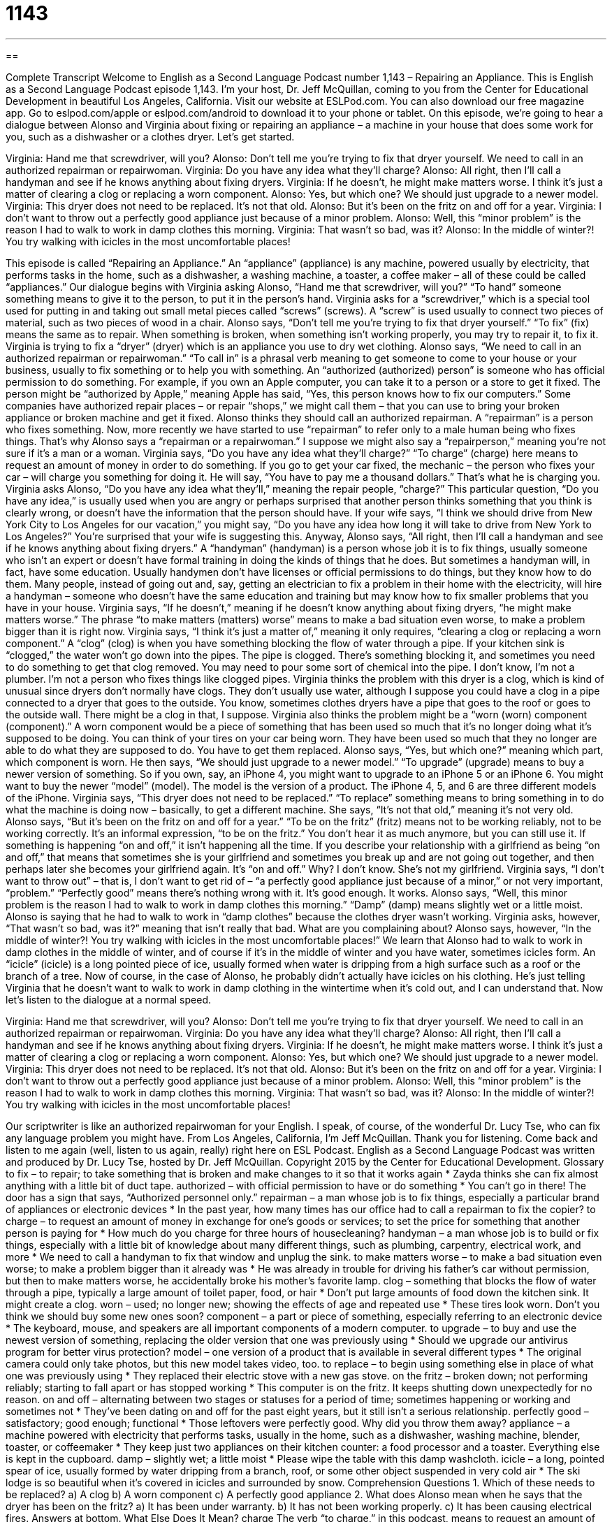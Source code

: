 = 1143
:toc: left
:toclevels: 3
:sectnums:
:stylesheet: ../../../myAdocCss.css

'''

== 

Complete Transcript
Welcome to English as a Second Language Podcast number 1,143 – Repairing an Appliance.
This is English as a Second Language Podcast episode 1,143. I’m your host, Dr. Jeff McQuillan, coming to you from the Center for Educational Development in beautiful Los Angeles, California.
Visit our website at ESLPod.com. You can also download our free magazine app. Go to eslpod.com/apple or eslpod.com/android to download it to your phone or tablet.
On this episode, we’re going to hear a dialogue between Alonso and Virginia about fixing or repairing an appliance – a machine in your house that does some work for you, such as a dishwasher or a clothes dryer. Let’s get started.
[start of dialogue]
Virginia: Hand me that screwdriver, will you?
Alonso: Don’t tell me you’re trying to fix that dryer yourself. We need to call in an authorized repairman or repairwoman.
Virginia: Do you have any idea what they’ll charge?
Alonso: All right, then I’ll call a handyman and see if he knows anything about fixing dryers.
Virginia: If he doesn’t, he might make matters worse. I think it’s just a matter of clearing a clog or replacing a worn component.
Alonso: Yes, but which one? We should just upgrade to a newer model.
Virginia: This dryer does not need to be replaced. It’s not that old.
Alonso: But it’s been on the fritz on and off for a year.
Virginia: I don’t want to throw out a perfectly good appliance just because of a minor problem.
Alonso: Well, this “minor problem” is the reason I had to walk to work in damp clothes this morning.
Virginia: That wasn’t so bad, was it?
Alonso: In the middle of winter?! You try walking with icicles in the most uncomfortable places!
[end of dialogue]
This episode is called “Repairing an Appliance.” An “appliance” (appliance) is any machine, powered usually by electricity, that performs tasks in the home, such as a dishwasher, a washing machine, a toaster, a coffee maker – all of these could be called “appliances.” Our dialogue begins with Virginia asking Alonso, “Hand me that screwdriver, will you?” “To hand” someone something means to give it to the person, to put it in the person’s hand.
Virginia asks for a “screwdriver,” which is a special tool used for putting in and taking out small metal pieces called “screws” (screws). A “screw” is used usually to connect two pieces of material, such as two pieces of wood in a chair. Alonso says, “Don’t tell me you’re trying to fix that dryer yourself.” “To fix” (fix) means the same as to repair. When something is broken, when something isn’t working properly, you may try to repair it, to fix it. Virginia is trying to fix a “dryer” (dryer) which is an appliance you use to dry wet clothing.
Alonso says, “We need to call in an authorized repairman or repairwoman.” “To call in” is a phrasal verb meaning to get someone to come to your house or your business, usually to fix something or to help you with something. An “authorized (authorized) person” is someone who has official permission to do something. For example, if you own an Apple computer, you can take it to a person or a store to get it fixed. The person might be “authorized by Apple,” meaning Apple has said, “Yes, this person knows how to fix our computers.”
Some companies have authorized repair places – or repair “shops,” we might call them – that you can use to bring your broken appliance or broken machine and get it fixed. Alonso thinks they should call an authorized repairman. A “repairman” is a person who fixes something. Now, more recently we have started to use “repairman” to refer only to a male human being who fixes things. That’s why Alonso says a “repairman or a repairwoman.” I suppose we might also say a “repairperson,” meaning you’re not sure if it’s a man or a woman.
Virginia says, “Do you have any idea what they’ll charge?” “To charge” (charge) here means to request an amount of money in order to do something. If you go to get your car fixed, the mechanic – the person who fixes your car – will charge you something for doing it. He will say, “You have to pay me a thousand dollars.” That’s what he is charging you.
Virginia asks Alonso, “Do you have any idea what they’ll,” meaning the repair people, “charge?” This particular question, “Do you have any idea,” is usually used when you are angry or perhaps surprised that another person thinks something that you think is clearly wrong, or doesn’t have the information that the person should have. If your wife says, “I think we should drive from New York City to Los Angeles for our vacation,” you might say, “Do you have any idea how long it will take to drive from New York to Los Angeles?” You’re surprised that your wife is suggesting this.
Anyway, Alonso says, “All right, then I’ll call a handyman and see if he knows anything about fixing dryers.” A “handyman” (handyman) is a person whose job it is to fix things, usually someone who isn’t an expert or doesn’t have formal training in doing the kinds of things that he does. But sometimes a handyman will, in fact, have some education. Usually handymen don’t have licenses or official permissions to do things, but they know how to do them.
Many people, instead of going out and, say, getting an electrician to fix a problem in their home with the electricity, will hire a handyman – someone who doesn’t have the same education and training but may know how to fix smaller problems that you have in your house. Virginia says, “If he doesn’t,” meaning if he doesn’t know anything about fixing dryers, “he might make matters worse.” The phrase “to make matters (matters) worse” means to make a bad situation even worse, to make a problem bigger than it is right now.
Virginia says, “I think it’s just a matter of,” meaning it only requires, “clearing a clog or replacing a worn component.” A “clog” (clog) is when you have something blocking the flow of water through a pipe. If your kitchen sink is “clogged,” the water won’t go down into the pipes. The pipe is clogged. There’s something blocking it, and sometimes you need to do something to get that clog removed. You may need to pour some sort of chemical into the pipe. I don’t know, I’m not a plumber. I’m not a person who fixes things like clogged pipes.
Virginia thinks the problem with this dryer is a clog, which is kind of unusual since dryers don’t normally have clogs. They don’t usually use water, although I suppose you could have a clog in a pipe connected to a dryer that goes to the outside. You know, sometimes clothes dryers have a pipe that goes to the roof or goes to the outside wall. There might be a clog in that, I suppose.
Virginia also thinks the problem might be a “worn (worn) component (component).” A worn component would be a piece of something that has been used so much that it’s no longer doing what it’s supposed to be doing. You can think of your tires on your car being worn. They have been used so much that they no longer are able to do what they are supposed to do. You have to get them replaced. Alonso says, “Yes, but which one?” meaning which part, which component is worn.
He then says, “We should just upgrade to a newer model.” “To upgrade” (upgrade) means to buy a newer version of something. So if you own, say, an iPhone 4, you might want to upgrade to an iPhone 5 or an iPhone 6. You might want to buy the newer “model” (model). The model is the version of a product. The iPhone 4, 5, and 6 are three different models of the iPhone.
Virginia says, “This dryer does not need to be replaced.” “To replace” something means to bring something in to do what the machine is doing now – basically, to get a different machine. She says, “It’s not that old,” meaning it’s not very old. Alonso says, “But it’s been on the fritz on and off for a year.” “To be on the fritz” (fritz) means not to be working reliably, not to be working correctly. It’s an informal expression, “to be on the fritz.” You don’t hear it as much anymore, but you can still use it.
If something is happening “on and off,” it isn’t happening all the time. If you describe your relationship with a girlfriend as being “on and off,” that means that sometimes she is your girlfriend and sometimes you break up and are not going out together, and then perhaps later she becomes your girlfriend again. It’s “on and off.” Why? I don’t know. She’s not my girlfriend.
Virginia says, “I don’t want to throw out” – that is, I don’t want to get rid of – “a perfectly good appliance just because of a minor,” or not very important, “problem.” “Perfectly good” means there’s nothing wrong with it. It’s good enough. It works. Alonso says, “Well, this minor problem is the reason I had to walk to work in damp clothes this morning.” “Damp” (damp) means slightly wet or a little moist. Alonso is saying that he had to walk to work in “damp clothes” because the clothes dryer wasn’t working.
Virginia asks, however, “That wasn’t so bad, was it?” meaning that isn’t really that bad. What are you complaining about? Alonso says, however, “In the middle of winter?! You try walking with icicles in the most uncomfortable places!” We learn that Alonso had to walk to work in damp clothes in the middle of winter, and of course if it’s in the middle of winter and you have water, sometimes icicles form. An “icicle” (icicle) is a long pointed piece of ice, usually formed when water is dripping from a high surface such as a roof or the branch of a tree.
Now of course, in the case of Alonso, he probably didn’t actually have icicles on his clothing. He’s just telling Virginia that he doesn’t want to walk to work in damp clothing in the wintertime when it’s cold out, and I can understand that.
Now let’s listen to the dialogue at a normal speed.
[start of dialogue]
Virginia: Hand me that screwdriver, will you?
Alonso: Don’t tell me you’re trying to fix that dryer yourself. We need to call in an authorized repairman or repairwoman.
Virginia: Do you have any idea what they’ll charge?
Alonso: All right, then I’ll call a handyman and see if he knows anything about fixing dryers.
Virginia: If he doesn’t, he might make matters worse. I think it’s just a matter of clearing a clog or replacing a worn component.
Alonso: Yes, but which one? We should just upgrade to a newer model.
Virginia: This dryer does not need to be replaced. It’s not that old.
Alonso: But it’s been on the fritz on and off for a year.
Virginia: I don’t want to throw out a perfectly good appliance just because of a minor problem.
Alonso: Well, this “minor problem” is the reason I had to walk to work in damp clothes this morning.
Virginia: That wasn’t so bad, was it?
Alonso: In the middle of winter?! You try walking with icicles in the most uncomfortable places!
[end of dialogue]
Our scriptwriter is like an authorized repairwoman for your English. I speak, of course, of the wonderful Dr. Lucy Tse, who can fix any language problem you might have.
From Los Angeles, California, I’m Jeff McQuillan. Thank you for listening. Come back and listen to me again (well, listen to us again, really) right here on ESL Podcast.
English as a Second Language Podcast was written and produced by Dr. Lucy Tse, hosted by Dr. Jeff McQuillan. Copyright 2015 by the Center for Educational Development.
Glossary
to fix – to repair; to take something that is broken and make changes to it so that it works again
* Zayda thinks she can fix almost anything with a little bit of duct tape.
authorized – with official permission to have or do something
* You can’t go in there! The door has a sign that says, “Authorized personnel only.”
repairman – a man whose job is to fix things, especially a particular brand of appliances or electronic devices
* In the past year, how many times has our office had to call a repairman to fix the copier?
to charge – to request an amount of money in exchange for one’s goods or services; to set the price for something that another person is paying for
* How much do you charge for three hours of housecleaning?
handyman – a man whose job is to build or fix things, especially with a little bit of knowledge about many different things, such as plumbing, carpentry, electrical work, and more
* We need to call a handyman to fix that window and unplug the sink.
to make matters worse – to make a bad situation even worse; to make a problem bigger than it already was
* He was already in trouble for driving his father’s car without permission, but then to make matters worse, he accidentally broke his mother’s favorite lamp.
clog – something that blocks the flow of water through a pipe, typically a large amount of toilet paper, food, or hair
* Don’t put large amounts of food down the kitchen sink. It might create a clog.
worn – used; no longer new; showing the effects of age and repeated use
* These tires look worn. Don’t you think we should buy some new ones soon?
component – a part or piece of something, especially referring to an electronic device
* The keyboard, mouse, and speakers are all important components of a modern computer.
to upgrade – to buy and use the newest version of something, replacing the older version that one was previously using
* Should we upgrade our antivirus program for better virus protection?
model – one version of a product that is available in several different types
* The original camera could only take photos, but this new model takes video, too.
to replace – to begin using something else in place of what one was previously using
* They replaced their electric stove with a new gas stove.
on the fritz – broken down; not performing reliably; starting to fall apart or has stopped working
* This computer is on the fritz. It keeps shutting down unexpectedly for no reason.
on and off – alternating between two stages or statuses for a period of time; sometimes happening or working and sometimes not
* They’ve been dating on and off for the past eight years, but it still isn’t a serious relationship.
perfectly good – satisfactory; good enough; functional
* Those leftovers were perfectly good. Why did you throw them away?
appliance – a machine powered with electricity that performs tasks, usually in the home, such as a dishwasher, washing machine, blender, toaster, or coffeemaker
* They keep just two appliances on their kitchen counter: a food processor and a toaster. Everything else is kept in the cupboard.
damp – slightly wet; a little moist
* Please wipe the table with this damp washcloth.
icicle – a long, pointed spear of ice, usually formed by water dripping from a branch, roof, or some other object suspended in very cold air
* The ski lodge is so beautiful when it’s covered in icicles and surrounded by snow.
Comprehension Questions
1. Which of these needs to be replaced?
a) A clog
b) A worn component
c) A perfectly good appliance
2. What does Alonso mean when he says that the dryer has been on the fritz?
a) It has been under warranty.
b) It has not been working properly.
c) It has been causing electrical fires.
Answers at bottom.
What Else Does It Mean?
charge
The verb “to charge,” in this podcast, means to request an amount of money in exchange for one’s goods or services, or to set the price for something that another person is buying: “Can you believe they wanted to charge $4 for a bottle of water? That’s outrageous!” The verb “to charge” also means to fill a battery with electrical power so that it can operate a device: “How often do you have to charge your smart phone?” When talking about the law, “to charge” means to state that someone has broken the law: “He was charged with assault and murder.” Finally, the phrase “to charge at (someone or something)” means to quickly move toward someone or something in order to attack it: “The mountain lion charged at the chicken coop, but it wasn’t able to break in.”
damp
In this podcast, the word “damp” means slightly wet: “Sometimes a cool, damp washcloth placed on the forehead can help to get rid of a headache.” The word “damp” can also refer to very humid or moist air, especially air that is unpleasant: “Do people living in damp, swampy environments get respiratory infections more often than people living in drier areas?” A “damper” is a small metal door that controls how much air reaches the fire in a fireplace or stove: “Open the damper so we can get a brighter flame.” A “damper” is also a padded hammer that stops a piano string from making noise: “Open the top of the grand piano so the kids can see the dampers move up and down.” Finally, the phrase “to put a damper on (something)” means to make something less pleasant or enjoyable: “Don’t let the rain put a damper on our plans.”
Culture Note
Home Appliance Warranties
Home appliances are expensive, so many people want to have a “warranty” (an agreement for a company to repair or replace something if it breaks within a certain period of time) to protect themselves “in case of” (if something happens) unexpected “breakdowns” (instances where something stops working). Most appliances come with a standard manufacturer’s warranty, often for one year. But some consumers “opt” (choose) to purchase an “extended warranty.” This means that they pay extra money to have the warranty extended by some period of time, usually 2-5 years, depending on the appliance. In many cases, the investment “makes sense” (is logical; is a good idea), because people are often buying appliances immediately after buying a new home, in which case they have little cash to pay for repairs or new appliances.
A “protection plan” or a “home warranty plan” applies to a group of appliances, rather than an individual unit. The purchaser pays an “annual” (yearly) fee, and in exchange, a company “commits” (promises) to repairing and/or replacing any of the “covered” (included in the agreement) appliances if they break during the “term” (length of time) of the plan, typically one year. Often these plans are purchased by people who are selling their home, and the buyer receives protection for the appliances left behind by the sellers. This is important, because the buyers don’t really know how “reliable” (dependable; trustworthy) the appliances are.
Finally, a “service contract” is similar to a protection plan, but it focuses more on repairs than on replacement. If something breaks, the company agrees to come to the home or business and “service” (fix or repair) the appliance at no additional charge beyond what the “policyholder” (the person who benefits from the plan) has already paid.
Comprehension Answers
1 - b
2 - b